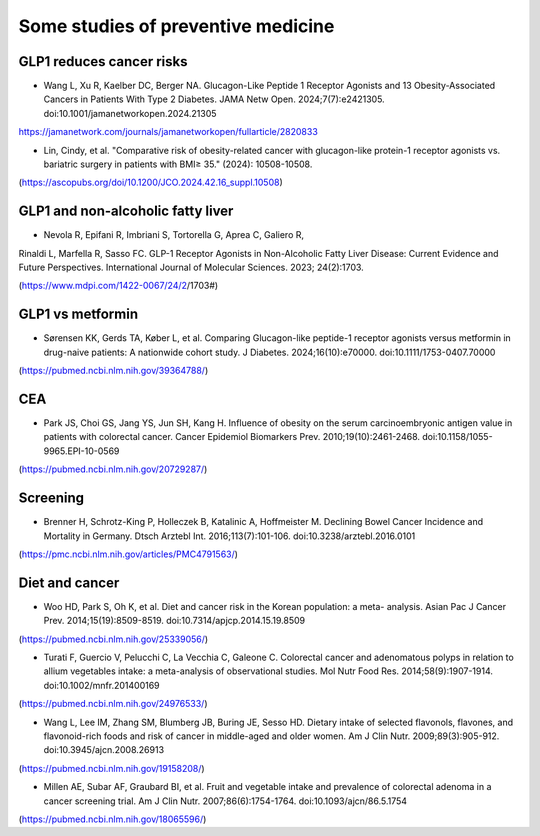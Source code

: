 Some studies of preventive medicine
=====

GLP1 reduces cancer risks
--------------------------

* Wang L, Xu R, Kaelber DC, Berger NA. Glucagon-Like Peptide 1 Receptor Agonists and 13 Obesity-Associated Cancers in Patients With Type 2 Diabetes. JAMA Netw Open. 2024;7(7):e2421305. doi:10.1001/jamanetworkopen.2024.21305
https://jamanetwork.com/journals/jamanetworkopen/fullarticle/2820833

* Lin, Cindy, et al. "Comparative risk of obesity-related cancer with glucagon-like protein-1 receptor agonists vs. bariatric surgery in patients with BMI≥ 35." (2024): 10508-10508.
(https://ascopubs.org/doi/10.1200/JCO.2024.42.16_suppl.10508)


GLP1 and non-alcoholic fatty liver
------------------------------------
* Nevola R, Epifani R, Imbriani S, Tortorella G, Aprea C, Galiero R,
Rinaldi L, Marfella R, Sasso FC. GLP-1 Receptor Agonists in
Non-Alcoholic Fatty Liver Disease: Current Evidence and Future
Perspectives. International Journal of Molecular Sciences. 2023;
24(2):1703. 

(https://www.mdpi.com/1422-0067/24/2/1703#)


GLP1 vs metformin
------------------

* Sørensen KK, Gerds TA, Køber L, et al. Comparing Glucagon-like peptide-1 receptor agonists versus metformin in drug-naive patients: A nationwide cohort study. J Diabetes. 2024;16(10):e70000. doi:10.1111/1753-0407.70000
(https://pubmed.ncbi.nlm.nih.gov/39364788/)

CEA
-----------
* Park JS, Choi GS, Jang YS, Jun SH, Kang H. Influence of obesity on the serum carcinoembryonic antigen value in patients with colorectal cancer. Cancer Epidemiol Biomarkers Prev. 2010;19(10):2461-2468. doi:10.1158/1055-9965.EPI-10-0569
(https://pubmed.ncbi.nlm.nih.gov/20729287/)


Screening
-----------
* Brenner H, Schrotz-King P, Holleczek B, Katalinic A, Hoffmeister M. Declining Bowel Cancer Incidence and Mortality in Germany. Dtsch Arztebl Int. 2016;113(7):101-106. doi:10.3238/arztebl.2016.0101
(https://pmc.ncbi.nlm.nih.gov/articles/PMC4791563/)


Diet and cancer
---------------
* Woo HD, Park S, Oh K, et al. Diet and cancer risk in the Korean population: a meta- analysis. Asian Pac J Cancer Prev. 2014;15(19):8509-8519. doi:10.7314/apjcp.2014.15.19.8509
(https://pubmed.ncbi.nlm.nih.gov/25339056/)

* Turati F, Guercio V, Pelucchi C, La Vecchia C, Galeone C. Colorectal cancer and adenomatous polyps in relation to allium vegetables intake: a meta-analysis of observational studies. Mol Nutr Food Res. 2014;58(9):1907-1914. doi:10.1002/mnfr.201400169
(https://pubmed.ncbi.nlm.nih.gov/24976533/)

* Wang L, Lee IM, Zhang SM, Blumberg JB, Buring JE, Sesso HD. Dietary intake of selected flavonols, flavones, and flavonoid-rich foods and risk of cancer in middle-aged and older women. Am J Clin Nutr. 2009;89(3):905-912. doi:10.3945/ajcn.2008.26913
(https://pubmed.ncbi.nlm.nih.gov/19158208/)

* Millen AE, Subar AF, Graubard BI, et al. Fruit and vegetable intake and prevalence of colorectal adenoma in a cancer screening trial. Am J Clin Nutr. 2007;86(6):1754-1764. doi:10.1093/ajcn/86.5.1754
(https://pubmed.ncbi.nlm.nih.gov/18065596/)

